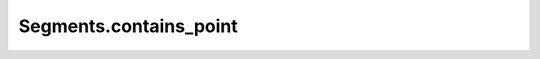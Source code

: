 Segments.contains_point
=======================

.. automethod:: crossproduct.segments.Segments.contains_point